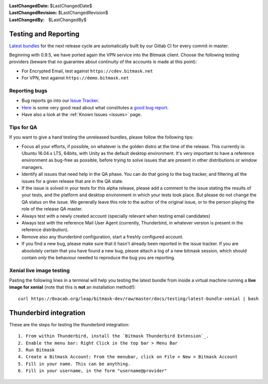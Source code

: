 :LastChangedDate: $LastChangedDate$
:LastChangedRevision: $LastChangedRevision$
:LastChangedBy: $LastChangedBy$

.. _qa:

Testing and Reporting
================================ 

`Latest bundles`_ for the next release cycle are automatically built by our
Gitlab CI for every commit in master.

Beginning with 0.9.5, we have ported again the VPN service into the Bitmask
client. Choose the following testing providers (beware that no guarantee about
continuity of the accounts is made at this point): 

* For Encrypted Email, test against ``https://cdev.bitmask.net``
* For VPN, test against ``https://demo.bitmask.net``

.. _`Latest bundles`: https://0xacab.org/leap/bitmask-dev/builds/artifacts/master/download?job=bitmask_latest_bundle

Reporting bugs
--------------------------------

* Bug reports go into our `Issue Tracker`_. 
* `Here`_ is some very good read about what constitutes a `good bug report`_.
* Have also a look at the :ref:`Known Issues <issues>` page.

.. _`Issue Tracker`: https://leap.se/code
.. _`Here`: http://www.chiark.greenend.org.uk/~sgtatham/bugs.html
.. _`good bug report`: http://www.chiark.greenend.org.uk/~sgtatham/bugs.html

Tips for QA
--------------------------------

If you want to give a hand testing the unreleased bundles, please follow the
following tips:

* Focus all your efforts, if possible, on whatever is *the* golden distro at
  the time of the release.  This currently is: Ubuntu 16.04.x LTS, 64bits, with
  Unity as the default desktop environment.
  It's very important to have a reference environment as bug-free as possible,
  before trying to solve issues that are present in other distributions or window
  managers.
* Identify all issues that need help in the QA phase. You can do that going to
  the bug tracker, and filtering all the issues for a given release that are in
  the QA state.
* If the issue is solved in your tests for this alpha release, please add a
  comment to the issue stating the results of your tests, and the platform and
  desktop environment in which your tests took place.  But please do not change
  the QA status on the issue. We generally leave this role to the author of the
  original issue, or to the person playing the role of the release QA master.
* Always test with a newly created account (specially relevant when testing
  email candidates)
* Always test with the reference Mail User Agent (currently, Thunderbird, in
  whatever version is present in the reference distribution).
* Remove also any thunderbird configuration, start a freshly configured account.
* If you find a new bug, please make sure that it hasn't already been reported
  in the issue tracker. If you are absolutely certain that you have found a new
  bug, please attach a log of a new bitmask session, which should contain
  *only* the behaviour needed to reproduce the bug you are reporting.

Xenial live image testing
-------------------------

Pasting the following lines in a terminal will help you testing the latest
bundle from inside a virtual machine running a **live image for xenial** (note
that this is **not** an installation method!)::

  curl https://0xacab.org/leap/bitmask-dev/raw/master/docs/testing/latest-bundle-xenial | bash


Thunderbird integration
=======================

These are the steps for testing the thunderbird integration::

  1. From within Thunderbird, install the `Bitmask Thunderbird Extension`_.
  2. Enable the menu bar: Right Click in the top bar > Menu Bar
  3. Run Bitmask
  4. Create a Bitmask Account: From the menubar, click on File > New > Bitmask Account
  5. Fill in your name. This can be anything.
  6. Fill in your username, in the form "username@provider"

.. _`Bitmask Thunderbird Extension`: https://addons.mozilla.org/en-us/thunderbird/addon/bitmask/
